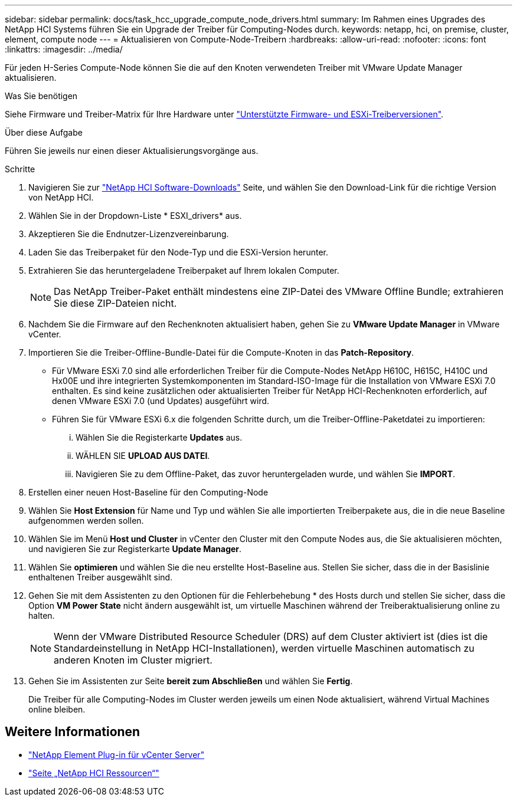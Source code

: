 ---
sidebar: sidebar 
permalink: docs/task_hcc_upgrade_compute_node_drivers.html 
summary: Im Rahmen eines Upgrades des NetApp HCI Systems führen Sie ein Upgrade der Treiber für Computing-Nodes durch. 
keywords: netapp, hci, on premise, cluster, element, compute node 
---
= Aktualisieren von Compute-Node-Treibern
:hardbreaks:
:allow-uri-read: 
:nofooter: 
:icons: font
:linkattrs: 
:imagesdir: ../media/


[role="lead"]
Für jeden H-Series Compute-Node können Sie die auf den Knoten verwendeten Treiber mit VMware Update Manager aktualisieren.

.Was Sie benötigen
Siehe Firmware und Treiber-Matrix für Ihre Hardware unter link:firmware_driver_versions.html["Unterstützte Firmware- und ESXi-Treiberversionen"].

.Über diese Aufgabe
Führen Sie jeweils nur einen dieser Aktualisierungsvorgänge aus.

.Schritte
. Navigieren Sie zur https://mysupport.netapp.com/site/products/all/details/netapp-hci/downloads-tab["NetApp HCI Software-Downloads"^] Seite, und wählen Sie den Download-Link für die richtige Version von NetApp HCI.
. Wählen Sie in der Dropdown-Liste * ESXI_drivers* aus.
. Akzeptieren Sie die Endnutzer-Lizenzvereinbarung.
. Laden Sie das Treiberpaket für den Node-Typ und die ESXi-Version herunter.
. Extrahieren Sie das heruntergeladene Treiberpaket auf Ihrem lokalen Computer.
+

NOTE: Das NetApp Treiber-Paket enthält mindestens eine ZIP-Datei des VMware Offline Bundle; extrahieren Sie diese ZIP-Dateien nicht.

. Nachdem Sie die Firmware auf den Rechenknoten aktualisiert haben, gehen Sie zu *VMware Update Manager* in VMware vCenter.
. Importieren Sie die Treiber-Offline-Bundle-Datei für die Compute-Knoten in das *Patch-Repository*.
+
** Für VMware ESXi 7.0 sind alle erforderlichen Treiber für die Compute-Nodes NetApp H610C, H615C, H410C und Hx00E und ihre integrierten Systemkomponenten im Standard-ISO-Image für die Installation von VMware ESXi 7.0 enthalten. Es sind keine zusätzlichen oder aktualisierten Treiber für NetApp HCI-Rechenknoten erforderlich, auf denen VMware ESXi 7.0 (und Updates) ausgeführt wird.
** Führen Sie für VMware ESXi 6.x die folgenden Schritte durch, um die Treiber-Offline-Paketdatei zu importieren:
+
... Wählen Sie die Registerkarte *Updates* aus.
... WÄHLEN SIE *UPLOAD AUS DATEI*.
... Navigieren Sie zu dem Offline-Paket, das zuvor heruntergeladen wurde, und wählen Sie *IMPORT*.




. Erstellen einer neuen Host-Baseline für den Computing-Node
. Wählen Sie *Host Extension* für Name und Typ und wählen Sie alle importierten Treiberpakete aus, die in die neue Baseline aufgenommen werden sollen.
. Wählen Sie im Menü *Host und Cluster* in vCenter den Cluster mit den Compute Nodes aus, die Sie aktualisieren möchten, und navigieren Sie zur Registerkarte *Update Manager*.
. Wählen Sie *optimieren* und wählen Sie die neu erstellte Host-Baseline aus. Stellen Sie sicher, dass die in der Basislinie enthaltenen Treiber ausgewählt sind.
. Gehen Sie mit dem Assistenten zu den Optionen für die Fehlerbehebung * des Hosts durch und stellen Sie sicher, dass die Option *VM Power State* nicht ändern ausgewählt ist, um virtuelle Maschinen während der Treiberaktualisierung online zu halten.
+

NOTE: Wenn der VMware Distributed Resource Scheduler (DRS) auf dem Cluster aktiviert ist (dies ist die Standardeinstellung in NetApp HCI-Installationen), werden virtuelle Maschinen automatisch zu anderen Knoten im Cluster migriert.

. Gehen Sie im Assistenten zur Seite *bereit zum Abschließen* und wählen Sie *Fertig*.
+
Die Treiber für alle Computing-Nodes im Cluster werden jeweils um einen Node aktualisiert, während Virtual Machines online bleiben.



[discrete]
== Weitere Informationen

* https://docs.netapp.com/us-en/vcp/index.html["NetApp Element Plug-in für vCenter Server"^]
* https://www.netapp.com/hybrid-cloud/hci-documentation/["Seite „NetApp HCI Ressourcen“"^]

